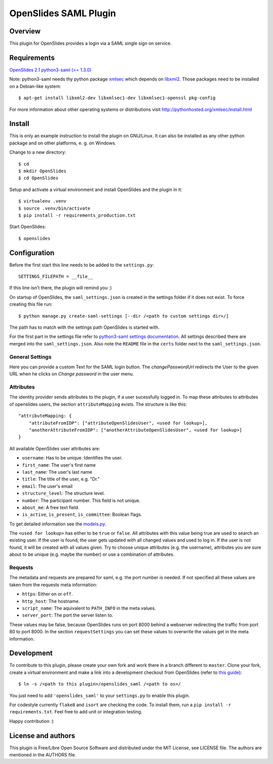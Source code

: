 ============================
 OpenSlides SAML Plugin
============================

Overview
========

This plugin for OpenSlides provides a login via a SAML single sign on
service.


Requirements
============

`OpenSlides 2.1 <http://openslides.org/>`_
`python3-saml (>= 1.3.0) <https://pypi.python.org/pypi/python3-saml/1.3.0>`_

Note: python3-saml needs thy python package `xmlsec <https://pypi.python.org/pypi/xmlsec/1.3.3>`_ which depends on `libxml2 <http://xmlsoft.org/>`_. Those packages need to be installed on a Debian-like system::

    $ apt-get install libxml2-dev libxmlsec1-dev libxmlsec1-openssl pkg-config

For more information about other operating systems or distributions visit http://pythonhosted.org/xmlsec/install.html

Install
=======

This is only an example instruction to install the plugin on GNU/Linux. It
can also be installed as any other python package and on other platforms,
e. g. on Windows.

Change to a new directory::

    $ cd
    $ mkdir OpenSlides
    $ cd OpenSlides

Setup and activate a virtual environment and install OpenSlides and the
plugin in it::

    $ virtualenv .venv
    $ source .venv/bin/activate
    $ pip install -r requirements_production.txt

Start OpenSlides::

    $ openslides

Configuration
=============

Before the first start this line needs to be added to the ``settings.py``::

    SETTINGS_FILEPATH = __file__

If this line isn't there, the plugin will remind you :)

On startup of OpenSlides, the ``saml_settings.json`` is created in the settings folder if it does not exist. To force creating this file run::

    $ python manage.py create-saml-settings [--dir /<path to custom settings dir>/]

The path has to match with the settings path OpenSlides is started with.

For the first part in the settings file refer to `python3-saml settings documentation <https://github.com/onelogin/python3-saml#settings>`_. All settings described there are merged into the ``saml_settings.json``. Also note the ``README`` file in the ``certs`` folder next to the ``saml_settings.json``.

General Settings
----------------
Here you can provide a custom Text for the SAML login button. The `changePasswordUrl` redirects the User to the given URL when he clicks on `Change password` in the user menu.

Attributes
----------

The identity provider sends attributes to the plugin, if a user sucessfully logged in. To map these attributes to attributes of openslides users, the section ``attributeMapping`` exists. The structure is like this::

    "attributeMapping: {
        "attributeFromIDP": ["attributeOpenSlidesUser", <used for lookup>],
        "anotherAttributeFromIDP": ["anotherAttributeOpenSlidesUser", <used for lookup>]
    }

All available OpenSlides user attributes are:

- ``username``: Has to be unique. Identifies the user.
- ``first_name``: The user's first name
- ``last_name``: The user's last name
- ``title``: The title of the user, e.g. "Dr."
- ``email``: The user's email
- ``structure_level``: The structure level.
- ``number``: The participant number. This field is not unique.
- ``about_me``: A free text field.
- ``is_active``, ``is_present``, ``is_committee``: Boolean flags.

To get detailed information see the `models.py <https://github.com/OpenSlides/OpenSlides/blob/master/openslides/users/models.py>`_.

The ``<used for lookup>`` has either to be ``true`` or ``false``. All attributes with this value being true are used to search an existing user. If the user is found, the user gets updated with all changed values and used to log in. If the user is not found, it will be created with all values given. Try to choose unique attributes (e.g. the username), attributes you are sure about to be unique (e.g. maybe the number) or use a combination of attributes.

Requests
--------

The metadata and requests are prepared for saml, e.g. the port number is needed. If not specified all these values are taken from the requests meta information:

- ``https``: Either ``on`` or ``off``.
- ``http_host``: The hostname.
- ``script_name``: The aquivalent to ``PATH_INFO`` in the meta values.
- ``server_port``: The port the server listen to.

These values may be false, because OpenSlides runs on port 8000 behind a webserver redirecting the traffic from port 80 to port 8000. In the section ``requestSettings`` you can set these values to overwrite the values get in the meta information.

Development
===========

To contribute to this plugin, please create your own fork and work there in a branch different to ``master``. Clone your fork, create a virtual environment and make a link into a development checkout from OpenSlides (refer to `this guide <https://github.com/OpenSlides/OpenSlides/blob/master/DEVELOPMENT.rst>`_)::

    $ ln -s /<path to this plugin>/openslides_saml /<path to os>/

You just need to add ``'openslides_saml'`` to your ``settings.py`` to enable this plugin.

For codestyle currently ``flake8`` and ``isort`` are checking the code. To install them, run a ``pip install -r requirements.txt``. Feel free to add unit or integration testing.

Happy contribution :)

License and authors
===================

This plugin is Free/Libre Open Source Software and distributed under the
MIT License, see LICENSE file. The authors are mentioned in the AUTHORS file.
